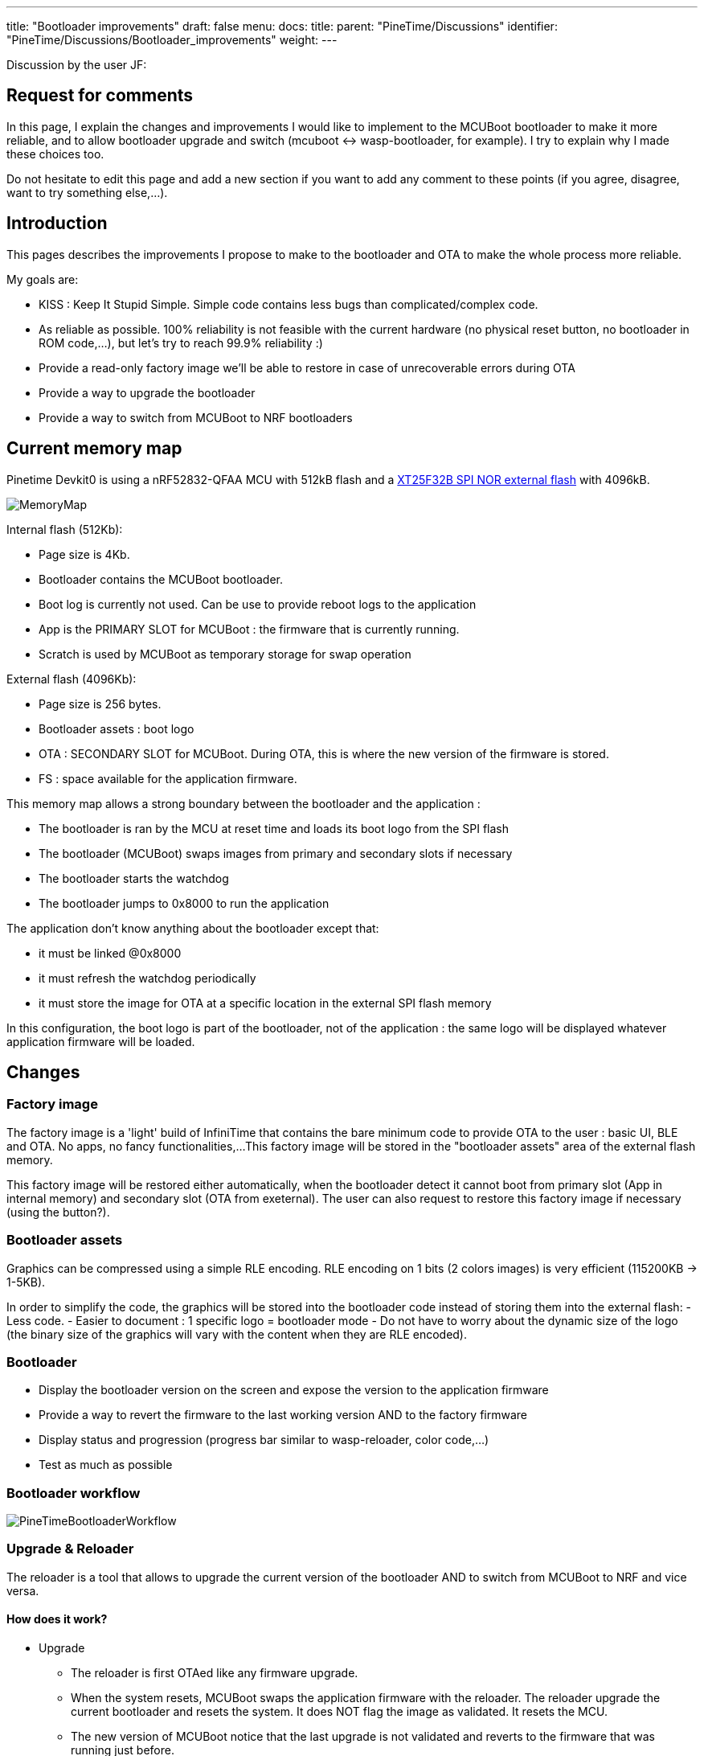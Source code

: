 ---
title: "Bootloader improvements"
draft: false
menu:
  docs:
    title:
    parent: "PineTime/Discussions"
    identifier: "PineTime/Discussions/Bootloader_improvements"
    weight: 
---

Discussion by the user JF:

== Request for comments

In this page, I explain the changes and improvements I would like to implement to the MCUBoot bootloader to make it more reliable, and to allow bootloader upgrade and switch (mcuboot <-> wasp-bootloader, for example).
I try to explain why I made these choices too.

Do not hesitate to edit this page and add a new section if you want to add any comment to these points (if you agree, disagree, want to try something else,...).

== Introduction

This pages describes the improvements I propose to make to the bootloader and OTA to make the whole process more reliable.

My goals are:

* KISS : Keep It Stupid Simple. Simple code contains less bugs than complicated/complex code.
* As reliable as possible. 100% reliability is not feasible with the current hardware (no physical reset button, no bootloader in ROM code,...), but let's try to reach 99.9% reliability :)
* Provide a read-only factory image we'll be able to restore in case of unrecoverable errors during OTA
* Provide a way to upgrade the bootloader
* Provide a way to switch from MCUBoot to NRF bootloaders

== Current memory map

Pinetime Devkit0 is using a nRF52832-QFAA MCU with 512kB flash and a https://datasheet.lcsc.com/szlcsc/2005251035_XTX-XT25F32BSOIGU-S_C558851.pdf[XT25F32B SPI NOR external flash] with 4096kB.

image:/documentation/images/MemoryMap.png[]

Internal flash (512Kb):

* Page size is 4Kb.
* Bootloader contains the MCUBoot bootloader.
* Boot log is currently not used. Can be use to provide reboot logs to the application
* App is the PRIMARY SLOT for MCUBoot : the firmware that is currently running.
* Scratch is used by MCUBoot as temporary storage for swap operation

External flash (4096Kb):

* Page size is 256 bytes.
* Bootloader assets : boot logo
* OTA : SECONDARY SLOT for MCUBoot. During OTA, this is where the new version of the firmware is stored.
* FS : space available for the application firmware.

This memory map allows a strong boundary between the bootloader and the application :

* The bootloader is ran by the MCU at reset time and loads its boot logo from the SPI flash
* The bootloader (MCUBoot) swaps images from primary and secondary slots if necessary
* The bootloader starts the watchdog
* The bootloader jumps to 0x8000 to run the application

The application don't know anything about the bootloader except that:

* it must be linked @0x8000
* it must refresh the watchdog periodically
* it must store the image for OTA at a specific location in the external SPI flash memory

In this configuration, the boot logo is part of the bootloader, not of the application : the same logo will be displayed whatever application firmware will be loaded.

== Changes

=== Factory image

The factory image is a 'light' build of InfiniTime that contains the bare minimum code to provide OTA to the user : basic UI, BLE and OTA. No apps, no fancy functionalities,...
This factory image will be stored in the "bootloader assets" area of the external flash memory.

This factory image will be restored either automatically, when the bootloader detect it cannot boot from primary slot (App in internal memory) and secondary slot (OTA from exeternal).
The user can also request to restore this factory image if necessary (using the button?).

=== Bootloader assets

Graphics can be compressed using a simple RLE encoding. RLE encoding on 1 bits (2 colors images) is very efficient (115200KB -> 1-5KB).

In order to simplify the code, the graphics will be stored into the bootloader code instead of storing them into the external flash:
 - Less code.
 - Easier to document : 1 specific logo = bootloader mode
 - Do not have to worry about the dynamic size of the logo (the binary size of the graphics will vary with the content when they are RLE encoded).

=== Bootloader

* Display the bootloader version on the screen and expose the version to the application firmware
* Provide a way to revert the firmware to the last working version AND to the factory firmware
* Display status and progression (progress bar similar to wasp-reloader, color code,...)
* Test as much as possible

=== Bootloader workflow

image:/documentation/images/PineTimeBootloaderWorkflow.png[]

=== Upgrade & Reloader

The reloader is a tool that allows to upgrade the current version of the bootloader AND to switch from MCUBoot to NRF and vice versa.

==== How does it work?

* Upgrade
** The reloader is first OTAed like any firmware upgrade.
** When the system resets, MCUBoot swaps the application firmware with the reloader. The reloader upgrade the current bootloader and resets the system. It does NOT flag the image as validated. It resets the MCU.
** The new version of MCUBoot notice that the last upgrade is not validated and reverts to the firmware that was running just before.
** Voilà, you're running your firmware and a new version of the bootloader

* Switch bootloader
** The reloader is first OTAed like any firmware upgrade.
** When the system resets, MCUBoot swaps the application firmware with the reloader. The reloader overwrite the current bootloader with a new one and reset.
** The new bootloader is running.

* Switch
** From InfiniTime to wasp-os : the reloader contains the NRF Bootloader and Softdevice. This bootloader provides the OTA mecanism out of the box. Wasp-os is downloaded when the NRF bootloader is running
** From wasp-os to InfiniTime : the reloader contains the factory image (infinitime-factory). The complete version of InfiniTime will be OTAed when this factory image is running.

== Discussions

=== Boot Logo: embedded into the bootloader binary vs stored in the external SPI flash
Embedding (and compressing) the boot logo inside the bootloader binary brings many advantages:

* All the data are available in memory at runtime. No need to load them & check them, and no need to handle errors and invalid corrupted data.
* The data is available and can be sent directly to the display controller
* 1 unique logo for the bootloader : easier to document and explain to the user that this specific logo is the logo from the bootloader mode.

But it also has some disadvantages:

* 1-Bit RLE encoding (very effective compression) allows only 2 colors (background/foreground)
* The boot logo cannot be customized (unless you recompile and flash this new build of the bootloader)
* The size of the boot logo is limited (depending on the compression ratio)

My (JF) point is that the bootloader must be as reliable as possible. I would like to remove all part of the code than can fail. If we read the boot logo from the SPI flash, we will write something like this:

```
 int ret;
boot_logo_info info;
ret = SpiNor_read(infoOffset, &info, sizeof(boot_logo_info));
if(ret |= 0) {
  // Something went wrong while reading image info
  panic(); // ? reset ?
}

if(check_boot_logo_info(info) == false) {
  // image info are invalid (ex : size > 240*240), we cannot use them
  panic(); // ? reset ? Display nothing?
}
...
```

We could find invalid image info if a firmware did not respect the memory map and erased/overwrote the external memory map. In this case, the bootloader couldn't run properly. Of course, we can implement something smart in panic() (retry, use failover values,...), but again, this adds complexity and bug probability.

All these if's that call panic() can be avoided by using hard-coded values at build-time.

If the image is hard-coded, you won't be able to easily (not that easy, actually...) customize the boot logo. But remember that this logo is only display for a short time only when the device reset (manually or during an OTA).

=== Why not add OTA functionality to the bootloader?

This is exactly how the NRF bootloader/SoftDevice works: the bootloader is a standalone firmware that provides OTA functionality thanks to the SoftDevice. The downside is that the BLE stack needed to provide OTA is quite big and uses a lot of space in flash memory (~124kB according to the documentation). This is roughly 1/4 of the available space in the internal flash memory.

Firmware based on the NRF SoftDevice share the BLE stack with the bootloader, it is mutualised between both entities.
The downside of this design is that firmwares developers are somewhat forced to use the NRF BLE stack. If they want to integrate another BLE stacak (NimBLE for example), these 120kB used by the SoftDevice would be wasted.

That's why we decided to make the MCUBoot bootloader a simple bootloader without OTA functionality. It's very lighweight (less than 20kB) and leaves the developers the right to choose the BLE stack they want.

=== Fixed vs dynamic memory map

A dynamic memory map, using a partition stored in a fixed place (at the beginning of the external flash, for example) would allow different firmware to customize the partition table, image sizes,... and use the memory for efficiently.

But it has the downside to add complexity and code that could fail.

See link:/documentation/PineTime/Flashing/External_flash_partitioning[External flash partitioning] proposal.


